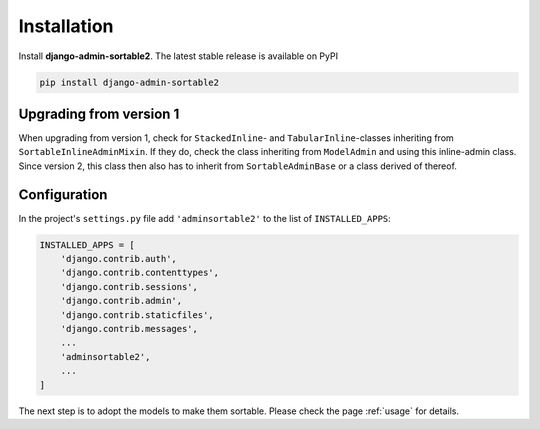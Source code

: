 .. _installation:

============
Installation
============

Install **django-admin-sortable2**. The latest stable release is available on PyPI

.. code-block:: bash

	pip install django-admin-sortable2


Upgrading from version 1
========================

When upgrading from version 1, check for ``StackedInline``- and ``TabularInline``-classes inheriting
from ``SortableInlineAdminMixin``. If they do, check the class inheriting from ``ModelAdmin`` and
using this inline-admin class. Since version 2, this class then also has to inherit from
``SortableAdminBase`` or a class derived of thereof.


Configuration
=============

In the project's ``settings.py`` file add ``'adminsortable2'`` to the list of ``INSTALLED_APPS``:

.. code-block:: python

	INSTALLED_APPS = [
	    'django.contrib.auth',
	    'django.contrib.contenttypes',
	    'django.contrib.sessions',
	    'django.contrib.admin',
	    'django.contrib.staticfiles',
	    'django.contrib.messages',
	    ...
	    'adminsortable2',
	    ...
	]

The next step is to adopt the models to make them sortable. Please check the page :ref:`usage` for
details.

